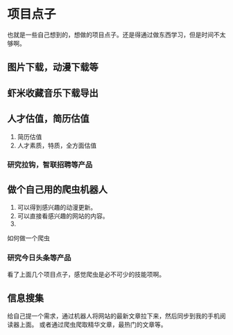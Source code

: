 * 项目点子
  也就是一些自己想到的，想做的项目点子。还是得通过做东西学习，但是时间不太够啊。

** 图片下载，动漫下载等

** 虾米收藏音乐下载导出

** 人才估值，简历估值
   1. 简历估值
   2. 人才素质，特质，全方面估值
*** 研究拉钩，智联招聘等产品

** 做个自己用的爬虫机器人
   1. 可以得到感兴趣的动漫更新。
   2. 可以直接看感兴趣的网站的内容。
   3.
如何做一个爬虫

*** 研究今日头条等产品

看了上面几个项目点子，感觉爬虫是必不可少的技能项啊。

** 信息搜集
   给自己提一个需求，通过机器人将网站的最新文章拉下来，然后同步到我的手机阅读器上面。
   或者通过爬虫爬取精华文章，最热门的文章等。
